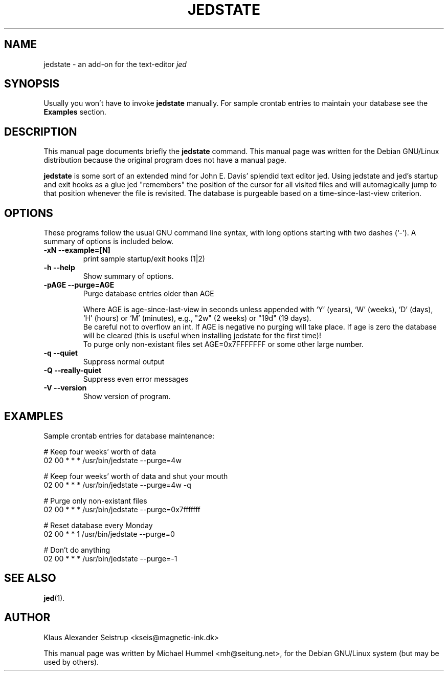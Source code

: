 .\"                                      Hey, EMACS: -*- nroff -*-
.\" First parameter, NAME, should be all caps
.\" Second parameter, SECTION, should be 1-8, maybe w/ subsection
.\" other parameters are allowed: see man(7), man(1)
.TH JEDSTATE 1 "Februar 24, 2001"
.\" Please adjust this date whenever revising the manpage.
.\"
.\" Some roff macros, for reference:
.\" .nh        disable hyphenation
.\" .hy        enable hyphenation
.\" .ad l      left justify
.\" .ad b      justify to both left and right margins
.\" .nf        disable filling
.\" .fi        enable filling
.\" .br        insert line break
.\" .sp <n>    insert n+1 empty lines
.\" for manpage-specific macros, see man(7)
.SH NAME
jedstate \- an add-on for the text-editor \fIjed\fP
.SH SYNOPSIS

Usually you won't have to invoke \fBjedstate\fP manually.
For sample crontab entries to maintain your database see the
\fBExamples\fP section.
.\".B jedstate
.\".RI [ options ] " files" ...
.\".br
.\".B bar
.\".RI [ options ] " files" ...
.SH DESCRIPTION
This manual page documents briefly the
\fBjedstate\fP command.
This manual page was written for the Debian GNU/Linux distribution
because the original program does not have a manual page.
.\"Instead, it has documentation in the GNU Info format; see below.
.PP
.\" TeX users may be more comfortable with the \fB<whatever>\fP and
.\" \fI<whatever>\fP escape sequences to invode bold face and italics,
.\" respectively.
\fBjedstate\fP is some sort of an extended mind for John E. Davis' splendid text
editor jed. Using jedstate and jed's startup and exit hooks as a glue jed
"remembers" the position of the cursor for all visited files and will
automagically jump to that position whenever the file is revisited.  The
database is purgeable based on a time-since-last-view criterion.

.SH OPTIONS
These programs follow the usual GNU command line syntax, with long
options starting with two dashes (`-').
A summary of options is included below.
.\"For a complete description, see the Info files.
.TP
.B \-xN \-\-example=[N]
print sample startup/exit hooks (1|2)
.TP
.B \-h \-\-help
Show summary of options.
.TP
.B \-pAGE \-\-purge=AGE
Purge database entries older than AGE
.sp
Where AGE is age-since-last-view in seconds unless appended with `Y' (years),
`W' (weeks), `D' (days), `H' (hours) or `M' (minutes), e.g., "2w" (2 weeks) or
"19d" (19 days).
.br
Be careful not to overflow an int.  If AGE is negative no
purging will take place.  If age is zero the database will be cleared
(this is useful when installing jedstate for the first time)!
.br
To purge only non-existant files set AGE=0x7FFFFFFF or some other large number.
.TP
.B \-q \-\-quiet
Suppress normal output
.TP
.B \-Q \-\-really-quiet
Suppress even error messages
.TP
.B  \-V \-\-version
Show version of program.
.SH EXAMPLES

Sample crontab entries for database maintenance:

# Keep four weeks' worth of data
.br
02 00  *  *  *  /usr/bin/jedstate --purge=4w
.sp
# Keep four weeks' worth of data and shut your mouth
.br
02 00  *  *  *  /usr/bin/jedstate --purge=4w -q
.sp
# Purge only non-existant files
.br
02 00  *  *  *  /usr/bin/jedstate --purge=0x7fffffff

# Reset database every Monday
.br
02 00  *  *  1  /usr/bin/jedstate --purge=0

# Don't do anything
.br
02 00  *  *  *  /usr/bin/jedstate --purge=-1

.SH SEE ALSO
.BR jed (1).
.br
.\"The programs are documented fully by
.\".IR "The Rise and Fall of a Fooish Bar" ,
.\"available via the Info system.
.SH AUTHOR
Klaus Alexander Seistrup <kseis@magnetic-ink.dk>

This manual page was written by Michael Hummel <mh@seitung.net>,
for the Debian GNU/Linux system (but may be used by others).